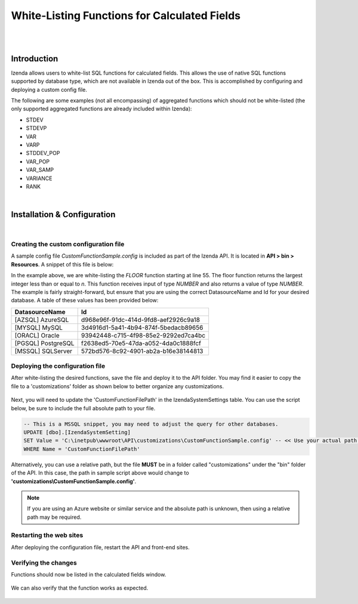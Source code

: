 ====================================================
White-Listing Functions for Calculated Fields
====================================================
|
|

Introduction
------------------------------------------

Izenda allows users to white-list SQL functions for calculated fields. This allows the use of native SQL functions supported by database type, which are not available in Izenda out of the box. This is accomplished by configuring and deploying a custom config file.

The following are some examples (not all encompassing) of aggregated functions which should not be white-listed (the only supported aggregated functions are already included within Izenda): 

-  STDEV
-  STDEVP
-  VAR
-  VARP
-  STDDEV_POP
-  VAR_POP
-  VAR_SAMP
-  VARIANCE
-  RANK
|

Installation & Configuration
----------------------------------------------------
|

Creating the custom configuration file
#############################################

A sample config file *CustomFunctionSample.config* is included as part of the Izenda API. It is located in **API > bin > Resources**. A snippet of this file is below:

.. code-block:: json
	:linenos:
	
	{
	  "Functions": [
		{
		  "Name": "SUBSTRING",
		  "Description": "This is my custom function to get the sub string of the given string",
		  "Syntax": "SUBSTRING(expression ,start ,length)",
		  "Parameters": [
			{
			  "Name": "expression",
			  "Type": "TEXT",
			  "Description": "The column or value to get the sub string."
			},
			{
			  "Name": "start",
			  "Type": "NUMBER",
			  "Description": "The start position."
			},
			{
			  "Name": "length",
			  "Type": "NUMBER",
			  "Description": "The number of characters."
			}
		  ],
		  "ReturnType": "TEXT",
		  "Mappings": [
			{
			  "Id": "572BD576-8C92-4901-AB2A-B16E38144813",
			  "DatasourceName": "[MSSQL] SQLServer",
			  "FunctionName": "SUBSTRING",
			  "FunctionQueryPattern": "SUBSTRING(expression ,start ,length)"
			}
		  ]
		},
		{
		  "Name": "RTRIM",
		  "Description": "Returns a character string after truncating all trailing blanks.",
		  "Syntax": "RTRIM(character_expression)",
		  "Parameters": [
			{
			  "Name": "character_expression",
			  "Type": "TEXT",
			  "Description": "An expression of character data."
			}
		  ],
		  "ReturnType": "TEXT",
		  "Mappings": [
			{
			  "Id": "572BD576-8C92-4901-AB2A-B16E38144813",
			  "DatasourceName": "[MSSQL] SQLServer",
			  "FunctionName": "RTRIM",
			  "FunctionQueryPattern": "RTRIM(character_expression)"
			}
		  ]
		},
		{
		  "Name": "FLOOR",
		  "Description": "Returns the largest integer value that is equal to or less than a given value.",
		  "Syntax": "FLOOR(character_expression)",
		  "Parameters": [
			{
			  "Name": "n",
			  "Type": "NUMBER",
			  "Description": "The value"
			}
		  ],
		  "ReturnType": "NUMBER",
		  "Mappings": [
			{
			  "Id": "572BD576-8C92-4901-AB2A-B16E38144813",
			  "DatasourceName": "[MSSQL] SQLServer",
			  "FunctionName": "FLOOR",
			  "FunctionQueryPattern": "FLOOR(n)"
			}
		  ]
		}
	  ]
	}

In the example above, we are white-listing the *FLOOR* function starting at line 55. The floor function returns the largest integer less than or equal to *n*. This function receives input of type *NUMBER* and also returns a value of type *NUMBER*. The example is fairly straight-forward, but ensure that you are using the correct DatasourceName and Id for your desired database. A table of these values has been provided below:


==================   ============
DatasourceName                 		Id
==================   ============
[AZSQL] AzureSQL        				d968e96f-91dc-414d-9fd8-aef2926c9a18
[MYSQL] MySQL	    					3d4916d1-5a41-4b94-874f-5bedacb89656
[ORACL] Oracle      					93942448-c715-4f98-85e2-9292ed7ca4bc
[PGSQL] PostgreSQL					f2638ed5-70e5-47da-a052-4da0c1888fcf
[MSSQL] SQLServer					572bd576-8c92-4901-ab2a-b16e38144813
==================   ============


Deploying the configuration file
####################################

After white-listing the desired functions, save the file and deploy it to the API folder. You may find it easier to copy the file to a 'customizations' folder as shown below to better organize any customizations.

.. figure:: images/customizations_folder.png

Next, you will need to update the 'CustomFunctionFilePath' in the IzendaSystemSettings table. You can use the script below, be sure to include the full absolute path to your file.

.. code-block:: sql

	-- This is a MSSQL snippet, you may need to adjust the query for other databases.
	UPDATE [dbo].[IzendaSystemSetting]
	SET Value = 'C:\inetpub\wwwroot\API\customizations\CustomFunctionSample.config' -- << Use your actual path here
	WHERE Name = 'CustomFunctionFilePath'

Alternatively, you can use a relative path, but the file **MUST** be in a folder called "customizations" under the "bin" folder of the API. In this case, the path in sample script above would change to **'customizations\\CustomFunctionSample.config'**.

.. note::

	If you are using an Azure website or similar service and the absolute path is unknown, then using a relative path may be required.

Restarting the web sites
###############################

After deploying the configuration file, restart the API and front-end sites.

Verifying the changes
###################################

Functions should now be listed in the calculated fields window.

.. figure:: images/floor_function1.png

We can also verify that the function works as expected.

.. figure:: images/floor_function2.png
